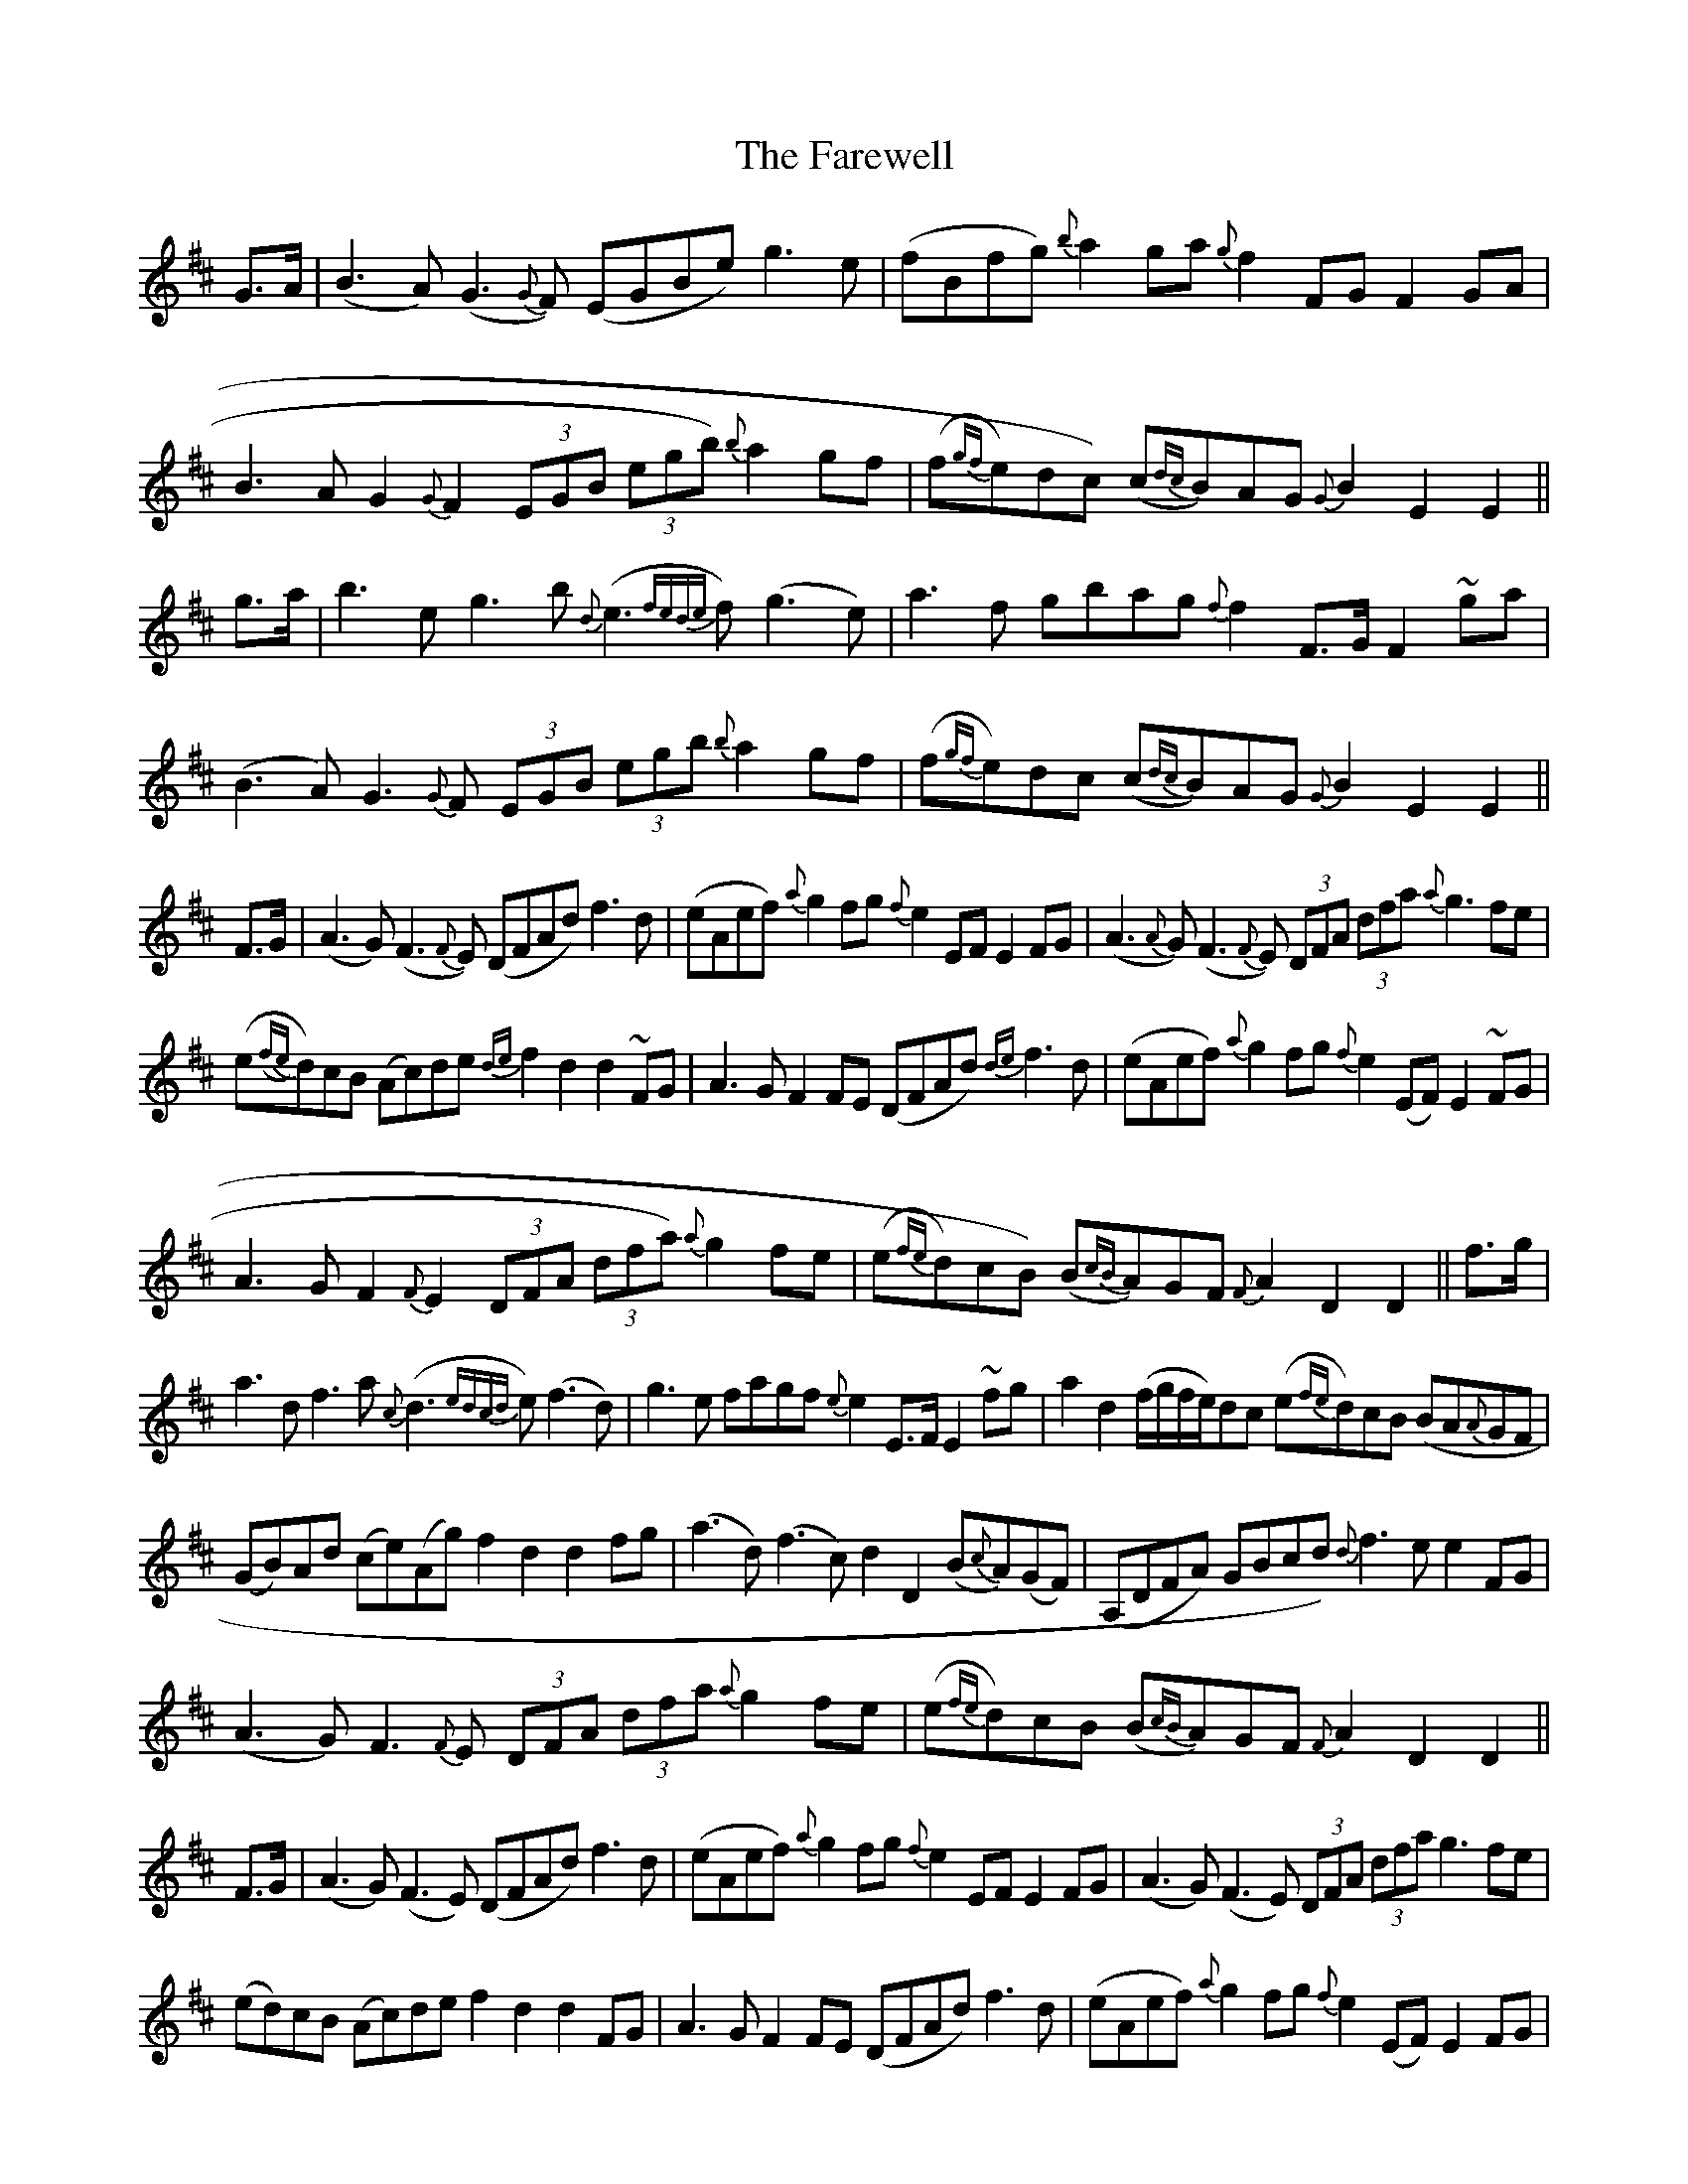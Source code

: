 X: 12630
T: Farewell, The
R: march
M: 
K: Dmajor
G>A|(B3A) (G3{G}F) (EGBe) g3e|(fBfg) {b}a2ga {g}f2FG F2GA|
B3AG2{G}F2 (3EGB (3egb) {b}a2gf|(f{gf}e)dc) (c{dc}B)AG {G}B2E2 E2||
g>a|b3eg3b {d}(e3{fede}f) (g3e)|a3f gbag {f}f2F>G F2 ~ga|
(B3A)G3{G}F (3EGB (3egb {b}a2 gf|(f{gf}e)dc (c{dc}B)AG {G}B2E2 E2||
F>G|(A3G) (F3{F}E) (DFAd) f3d|(eAef) {a}g2fg {f}e2EF E2 FG|(A3{A}G)(F3{F}E) (3DFA (3dfa {a}g3fe|
(e{(fe)}d)cB (Ac)de {de}f2d2 d2 ~FG|A3GF2FE (DFAd) {de}f3d|(eAef) {a}g2fg {f}e2(EF) E2~FG|
A3GF2{F}E2 (3DFA (3dfa) {a}g2fe|(e{fe}d)cB) (B{cB}A)GF {F}A2D2 D2||f>g|
a3df3a {c}(d3{edcd}e) (f3d)|g3e fagf {e}e2E>F E2 ~fg|a2d2 (f/g/f/e/)dc (e{fe}d)cB (BA{A}GF|
(GB)Ad (ce)(Ag) f2d2 d2fg|(a3d)(f3c) d2 D2 (B{c}A)(GF)|(A,DFA) GBcd) {d}f3e e2 FG|
(A3G)F3{F}E (3DFA (3dfa {a}g2 fe|(e{fe}d)cB (B{cB}A)GF {F}A2D2 D2||
F>G|(A3G) (F3E) (DFAd) f3d|(eAef) {a}g2fg {f}e2EF E2 FG|(A3G) (F3E) (3DFA (3dfa g3fe|
(ed)cB (Ac)de f2d2 d2 FG|A3G F2FE (DFAd) f3d|(eAef) {a}g2fg {f}e2(EF) E2FG|
A3G F2E2 (3DFA (3dfa) g2fe|(ed)cB) (BA)GF A2D2 D2||f>g|a3d f3a d3e f3d|
d (ce)(Ag) f2d2 d2fg|(a3d) (f3c) d2D2 (BA)(GF)|(A,DFA) GBcd) f3e e2 FG|
(A3G) F3E (3DFA (3dfa g2 fe|(ed)cB (BA)GF A2D2 D2||

